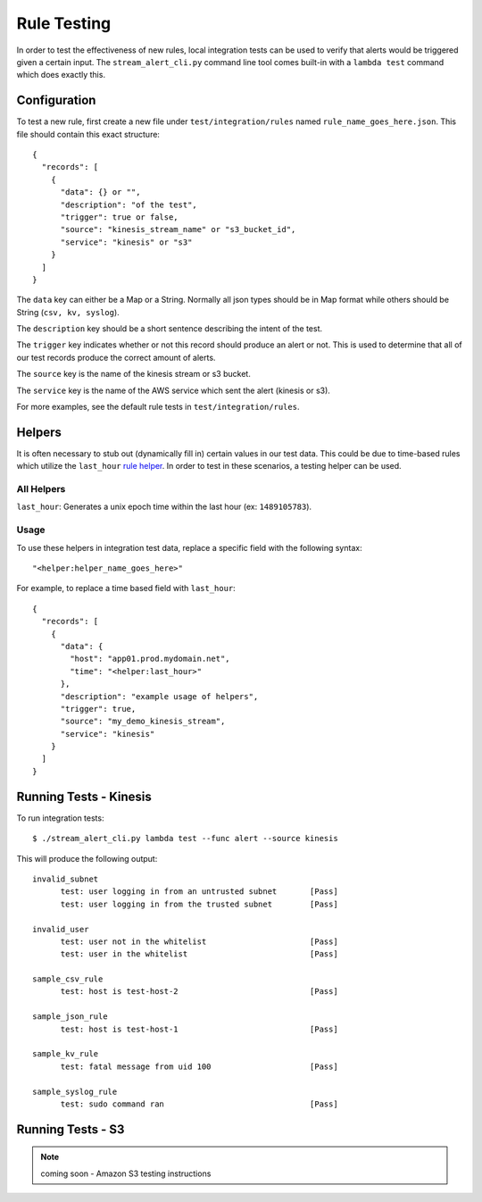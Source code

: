 Rule Testing
============

In order to test the effectiveness of new rules, local integration tests can be used to verify that alerts would be triggered given a certain input.  The ``stream_alert_cli.py`` command line tool comes built-in with a ``lambda test`` command which does exactly this.

Configuration
~~~~~~~~~~~~~

To test a new rule, first create a new file under ``test/integration/rules`` named ``rule_name_goes_here.json``.  This file should contain this exact structure::
  
  {
    "records": [
      {
        "data": {} or "",
        "description": "of the test",
        "trigger": true or false,
        "source": "kinesis_stream_name" or "s3_bucket_id",
        "service": "kinesis" or "s3"
      }
    ]
  }

The ``data`` key can either be a Map or a String.  Normally all json types should be in Map format while others should be String (``csv, kv, syslog``).

The ``description`` key should be a short sentence describing the intent of the test.

The ``trigger`` key indicates whether or not this record should produce an alert or not.  This is used to determine that all of our test records produce the correct amount of alerts.

The ``source`` key is the name of the kinesis stream or s3 bucket.

The ``service`` key is the name of the AWS service which sent the alert (kinesis or s3).

For more examples, see the default rule tests in ``test/integration/rules``.

Helpers
~~~~~~~

It is often necessary to stub out (dynamically fill in) certain values in our test data.  This could be due to time-based rules which utilize the ``last_hour`` `rule helper <rules.html#helpers>`_.  In order to test in these scenarios, a testing helper can be used.

All Helpers
-----------

``last_hour``: Generates a unix epoch time within the last hour (ex: ``1489105783``).

Usage
-----

To use these helpers in integration test data, replace a specific field with the following syntax::
  
  "<helper:helper_name_goes_here>"

For example, to replace a time based field with ``last_hour``::

  {
    "records": [
      {
        "data": {
          "host": "app01.prod.mydomain.net",
          "time": "<helper:last_hour>"
        },
        "description": "example usage of helpers",
        "trigger": true,
        "source": "my_demo_kinesis_stream",
        "service": "kinesis"
      }
    ]
  }

Running Tests - Kinesis
~~~~~~~~~~~~~~~~~~~~~~~

To run integration tests::

  $ ./stream_alert_cli.py lambda test --func alert --source kinesis

This will produce the following output::

  invalid_subnet
  	test: user logging in from an untrusted subnet       [Pass]
  	test: user logging in from the trusted subnet        [Pass]

  invalid_user
  	test: user not in the whitelist                      [Pass]
  	test: user in the whitelist                          [Pass]

  sample_csv_rule
  	test: host is test-host-2                            [Pass]

  sample_json_rule
  	test: host is test-host-1                            [Pass]

  sample_kv_rule
  	test: fatal message from uid 100                     [Pass]

  sample_syslog_rule
  	test: sudo command ran                               [Pass]

Running Tests - S3
~~~~~~~~~~~~~~~~~~

.. note:: coming soon - Amazon S3 testing instructions
